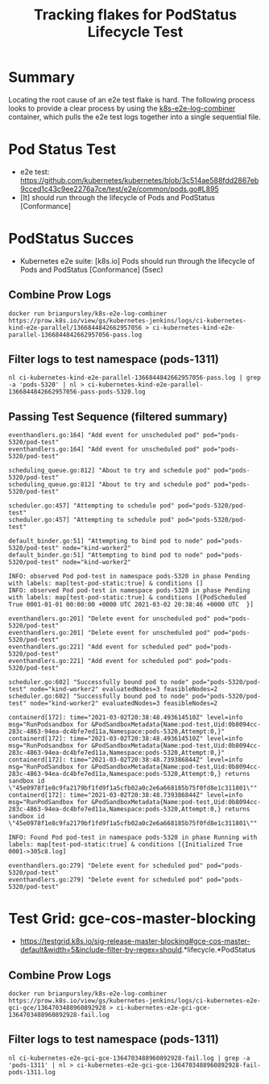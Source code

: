 #+TITLE: Tracking flakes for PodStatus Lifecycle Test


* Summary

Locating the root cause of an e2e test flake is hard.
The following process looks to provide a clear process by using the [[https://github.com/brianpursley/k8s-e2e-log-combiner][k8s-e2e-log-combiner]] container, which pulls the e2e test logs together into a single sequential file.

* Pod Status Test

- e2e test: https://github.com/kubernetes/kubernetes/blob/3c514ae588fdd2867eb9cced1c43c9ee2276a7ce/test/e2e/common/pods.go#L895
- [It] should run through the lifecycle of Pods and PodStatus [Conformance]

* PodStatus Succes

- Kubernetes e2e suite: [k8s.io] Pods should run through the lifecycle of Pods and PodStatus [Conformance] (5sec)

** Combine Prow Logs

#+BEGIN_SRC shell :results silent :async t
docker run brianpursley/k8s-e2e-log-combiner https://prow.k8s.io/view/gs/kubernetes-jenkins/logs/ci-kubernetes-kind-e2e-parallel/1366844842662957056 > ci-kubernetes-kind-e2e-parallel-1366844842662957056-pass.log
#+END_SRC

** Filter logs to test namespace (pods-1311)

#+BEGIN_SRC shell :results silent :async t
nl ci-kubernetes-kind-e2e-parallel-1366844842662957056-pass.log | grep -a 'pods-5320' | nl > ci-kubernetes-kind-e2e-parallel-1366844842662957056-pass-pods-5320.log
#+END_SRC

** Passing Test Sequence (filtered summary)

#+BEGIN_SRC text
eventhandlers.go:164] "Add event for unscheduled pod" pod="pods-5320/pod-test"
eventhandlers.go:164] "Add event for unscheduled pod" pod="pods-5320/pod-test"

scheduling_queue.go:812] "About to try and schedule pod" pod="pods-5320/pod-test"
scheduling_queue.go:812] "About to try and schedule pod" pod="pods-5320/pod-test"

scheduler.go:457] "Attempting to schedule pod" pod="pods-5320/pod-test"
scheduler.go:457] "Attempting to schedule pod" pod="pods-5320/pod-test"

default_binder.go:51] "Attempting to bind pod to node" pod="pods-5320/pod-test" node="kind-worker2"
default_binder.go:51] "Attempting to bind pod to node" pod="pods-5320/pod-test" node="kind-worker2"

INFO: observed Pod pod-test in namespace pods-5320 in phase Pending with labels: map[test-pod-static:true] & conditions []
INFO: observed Pod pod-test in namespace pods-5320 in phase Pending with labels: map[test-pod-static:true] & conditions [{PodScheduled True 0001-01-01 00:00:00 +0000 UTC 2021-03-02 20:38:46 +0000 UTC  }]

eventhandlers.go:201] "Delete event for unscheduled pod" pod="pods-5320/pod-test"
eventhandlers.go:201] "Delete event for unscheduled pod" pod="pods-5320/pod-test"
eventhandlers.go:221] "Add event for scheduled pod" pod="pods-5320/pod-test"
eventhandlers.go:221] "Add event for scheduled pod" pod="pods-5320/pod-test"

scheduler.go:602] "Successfully bound pod to node" pod="pods-5320/pod-test" node="kind-worker2" evaluatedNodes=3 feasibleNodes=2
scheduler.go:602] "Successfully bound pod to node" pod="pods-5320/pod-test" node="kind-worker2" evaluatedNodes=3 feasibleNodes=2

containerd[172]: time="2021-03-02T20:38:48.493614510Z" level=info msg="RunPodsandbox for &PodSandboxMetadata{Name:pod-test,Uid:0b8094cc-283c-4863-94ea-dc4bfe7ed11a,Namespace:pods-5320,Attempt:0,}"
containerd[172]: time="2021-03-02T20:38:48.493614510Z" level=info msg="RunPodsandbox for &PodSandboxMetadata{Name:pod-test,Uid:0b8094cc-283c-4863-94ea-dc4bfe7ed11a,Namespace:pods-5320,Attempt:0,}"
containerd[172]: time="2021-03-02T20:38:48.739386844Z" level=info msg="RunPodSandbox for &PodSandboxMetadata{Name:pod-test,Uid:0b8094cc-283c-4863-94ea-dc4bfe7ed11a,Namespace:pods-5320,Attempt:0,} returns sandbox id \"45e0978f1e8c9fa2179bf1fd9f1a5cfb02a0c2e6a668185b75f0fd8e1c311801\""
containerd[172]: time="2021-03-02T20:38:48.739386844Z" level=info msg="RunPodSandbox for &PodSandboxMetadata{Name:pod-test,Uid:0b8094cc-283c-4863-94ea-dc4bfe7ed11a,Namespace:pods-5320,Attempt:0,} returns sandbox id \"45e0978f1e8c9fa2179bf1fd9f1a5cfb02a0c2e6a668185b75f0fd8e1c311801\""

INFO: Found Pod pod-test in namespace pods-5320 in phase Running with labels: map[test-pod-static:true] & conditions [{Initialized True 0001->305c8.log]

eventhandlers.go:279] "Delete event for scheduled pod" pod="pods-5320/pod-test"
eventhandlers.go:279] "Delete event for scheduled pod" pod="pods-5320/pod-test"
#+END_SRC
* Test Grid: gce-cos-master-blocking

- https://testgrid.k8s.io/sig-release-master-blocking#gce-cos-master-default&width=5&include-filter-by-regex=should.*lifecycle.*PodStatus

** Combine Prow Logs

#+BEGIN_SRC shell :results silent :async t
docker run brianpursley/k8s-e2e-log-combiner https://prow.k8s.io/view/gs/kubernetes-jenkins/logs/ci-kubernetes-e2e-gci-gce/1364703488960892928 > ci-kubernetes-e2e-gci-gce-1364703488960892928-fail.log
#+END_SRC

** Filter logs to test namespace (pods-1311)

#+BEGIN_SRC shell :results silent :async t
nl ci-kubernetes-e2e-gci-gce-1364703488960892928-fail.log | grep -a 'pods-1311' | nl > ci-kubernetes-e2e-gci-gce-1364703488960892928-fail-pods-1311.log
#+END_SRC

